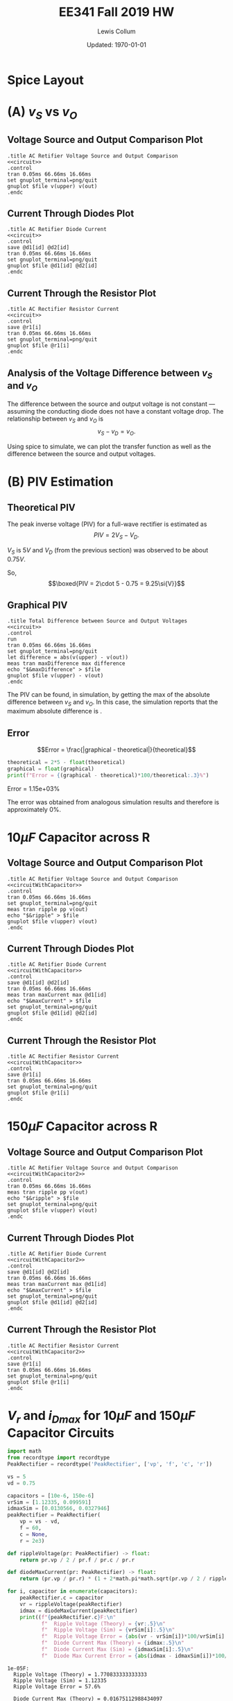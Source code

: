 #+property: header-args:spice :cache yes :noweb yes :exports both :results output raw
#+latex_class_options: [fleqn]
#+latex_header: \usepackage{../homework}

#+title: EE341 Fall 2019 HW \jobname
#+author: Lewis Collum
#+date: Updated: \today

* Spice Layout
  #+attr_latex: :width 0.3\linewidth
  [[./3_spiceLayout.png]]
   
** circuit spice                                                   :noexport:
#+name: circuit
#+BEGIN_SRC spice :eval no :exports none
.model diode d(IS=10e-15, n=1.1)
v1 upper 0 dc 0 ac 5 sin(0 5 60Hz)
v2 0 lower dc 0 ac 5 sin(0 5 60Hz)

d1 upper out diode
d2 lower out diode

r1 out 0 2k
.end
#+END_SRC

* (A) \(v_S\) vs \(v_O\)
** Voltage Source and Output Comparison Plot
#+attr_latex: :options bgcolor=codeBackground
#+BEGIN_SRC spice :var file="3_voltage"
.title AC Retifier Voltage Source and Output Comparison
<<circuit>>
.control
tran 0.05ms 66.66ms 16.66ms
set gnuplot_terminal=png/quit
gnuplot $file v(upper) v(out)
.endc
#+END_SRC

#+attr_latex: :width 0.5\linewidth :placement [H]
#+RESULTS[756fb51ac0075630cf9170c576dc3ee61ff1fb83]:
[[file:./3_voltage.png]]

** Current Through Diodes Plot
#+attr_latex: :options bgcolor=codeBackground
#+BEGIN_SRC spice :var file="3_currentdiodes"
.title AC Retifier Diode Current
<<circuit>>
.control
save @d1[id] @d2[id]
tran 0.05ms 66.66ms 16.66ms
set gnuplot_terminal=png/quit
gnuplot $file @d1[id] @d2[id]
.endc
#+END_SRC

#+attr_latex: :width 0.5\linewidth :placement [H]
#+RESULTS:
[[file:./3_currentdiodes.png]]

** Current Through the Resistor Plot
#+attr_latex: :options bgcolor=codeBackground
#+BEGIN_SRC spice :var file="3_currentresistor"
.title AC Rectifier Resistor Current
<<circuit>>
.control
save @r1[i]
tran 0.05ms 66.66ms 16.66ms
set gnuplot_terminal=png/quit
gnuplot $file @r1[i]
.endc
#+END_SRC

#+attr_latex: :width 0.5\linewidth :placement [H]
#+RESULTS:
[[file:./3_currentresistor.png]]

** Analysis of the Voltage Difference between \(v_S\) and \(v_O\)
   The difference between the source and output voltage is not constant
   --- assuming the conducting diode does not have a constant voltage
   drop. The relationship between \(v_S\) and \(v_O\) is \[v_S - v_D =
   v_O.\]
   
   Using spice to simulate, we can plot the transfer function as well as the
   difference between the source and output voltages.

#+BEGIN_SRC spice :var file="3_transfer" :exports results
.title Output Voltage vs Source Voltage Transfer
.model diode d(IS=10e-15, n=1.1)
v1 upper 0 dc 0
d1 upper out diode
r1 out 0 2k
.end
.control
dc v1 0 1 0.01
set gnuplot_terminal=png/quit
gnuplot $file v(out) xlabel 'Source (V)' ylabel 'Output (V)'
.endc
#+END_SRC

#+caption: Demonstrates a non-constant voltage drop across the diode in relation to the source voltage.
#+attr_latex: :width 0.5\linewidth :placement [H]
#+RESULTS[013319306c90f159b1a544e6bfd19176d1889bf6]:
[[file:./3_transfer.png]]

#+BEGIN_SRC spice :var file="3_difference" :exports results
.title Difference between Source Voltage and Output Voltage
<<circuit>>
.control
tran 0.005ms 66.66ms 16.66ms
set gnuplot_terminal=png/quit
let difference = abs(v(upper)) - v(out)
meas tran maxDifference max difference
echo "$&maxDifference" > $file
gnuplot $file difference ylabel 'Difference (V)'
.endc
#+END_SRC

#+caption: Demonstrates a non-constant difference between the source voltage and the output voltage over time. The difference reaches its max at every quarter cycle, with the maximum difference being about \(0.75\si{V}\).
#+attr_latex: :width 0.5\linewidth :placement [H]
#+RESULTS[a4e2369c71658cfd3fc4c2076e7e9919bef316f3]:
[[file:./3_difference.png]]

* (B) PIV Estimation
** Theoretical PIV
   The peak inverse voltage (PIV) for a full-wave rectifier is
   estimated as
   \[PIV = 2V_S - V_D.\]

   \(V_S\) is \(5\si{V}\) and \(V_D\) (from the previous section) was
   observed to be about \(0.75\si{V}\).

   So,
   \[\boxed{PIV = 2\cdot 5 - 0.75 = 9.25\si{V}}\]

** Graphical PIV 

#+attr_latex: :options bgcolor=codeBackground
#+BEGIN_SRC spice :var file="3_maxdifference"
.title Total Difference between Source and Output Voltages
<<circuit>>
.control
run
tran 0.05ms 66.66ms 16.66ms
set gnuplot_terminal=png/quit
let difference = abs(v(upper) - v(out))
meas tran maxDifference max difference
echo "$&maxDifference" > $file
gnuplot $file v(upper) - v(out)
.endc
#+END_SRC

#+attr_latex: :width 0.5\linewidth :placement [H] :placement [H]
#+RESULTS[222e968f2c9805b63295c6c8b53fe44764d8d0ff]:
[[file:./3_maxdifference.png]]

The PIV can be found, in simulation, by getting the max of the
absolute difference between \(v_S\) and \(v_O\). In this case, the
simulation reports that the maximum absolute difference is
\input{./3_maxdifference}.

** Error
#+name: getValueFromFile
#+BEGIN_SRC python :var filename="./3_maxdifference" :exports none :results output raw
with open(filename) as f:
    print(f.readline().rstrip())
#+END_SRC   

\[Error = \frac{|graphical - theoretical|}{theoretical}\]

#+attr_latex: :options bgcolor=codeBackground
#+BEGIN_SRC python :exports both :results output raw :var graphical=getValueFromFile(file="./3_maxdifference") :var theoretical=getValueFromFile(file="./3_difference") :cache yes
theoretical = 2*5 - float(theoretical)
graphical = float(graphical)
print(f"Error = {(graphical - theoretical)*100/theoretical:.3}%")
#+END_SRC

#+RESULTS[f2c6c52a5138dcd56a7d171af50bdd227c34e09f]:
Error = 1.15e+03%

The error was obtained from analogous simulation results and therefore
is approximately 0%.

* \(10\si{\mu F}\) Capacitor across R
** circuit spice                                                   :noexport:
#+name: circuitWithCapacitor
#+BEGIN_SRC spice :eval no :exports none
.model diode d(IS=10e-15, n=1.1)
v1 upper 0 dc 0 ac 5 sin(0 5 60Hz)
v2 0 lower dc 0 ac 5 sin(0 5 60Hz)

d1 upper out diode
d2 lower out diode

c1 out 0 10u
r1 out 0 2k
.end
#+END_SRC

** Voltage Source and Output Comparison Plot
#+attr_latex: :options bgcolor=codeBackground
#+BEGIN_SRC spice :var file="3_voltagewithcapacitor1"
.title AC Retifier Voltage Source and Output Comparison
<<circuitWithCapacitor>>
.control
tran 0.05ms 66.66ms 16.66ms
set gnuplot_terminal=png/quit
meas tran ripple pp v(out)
echo "$&ripple" > $file
gnuplot $file v(upper) v(out)
.endc
#+END_SRC

#+attr_latex: :width 0.5\linewidth :placement [H]
#+RESULTS[9c1fdc9afd42af27fef23bca08d66bdc636af215]:
[[file:./3_voltagewithcapacitor1.png]]

** Current Through Diodes Plot
#+attr_latex: :options bgcolor=codeBackground
#+BEGIN_SRC spice :var file="3_currentdiodeswithcapacitor1"
.title AC Retifier Diode Current
<<circuitWithCapacitor>>
.control
save @d1[id] @d2[id]
tran 0.05ms 66.66ms 16.66ms
meas tran maxCurrent max @d1[id]
echo "$&maxCurrent" > $file
set gnuplot_terminal=png/quit
gnuplot $file @d1[id] @d2[id]
.endc
#+END_SRC

#+attr_latex: :width 0.5\linewidth :placement [H]
#+RESULTS[05eb5fcdf2ecf061d488d231c6c12f9b2aff6dc1]:
[[file:./3_currentdiodeswithcapacitor1.png]]

** Current Through the Resistor Plot
#+attr_latex: :options bgcolor=codeBackground
#+BEGIN_SRC spice :var file="3_currentresistorwithcapacitor1"
.title AC Rectifier Resistor Current
<<circuitWithCapacitor>>
.control
save @r1[i]
tran 0.05ms 66.66ms 16.66ms
set gnuplot_terminal=png/quit
gnuplot $file @r1[i]
.endc
#+END_SRC

#+attr_latex: :width 0.5\linewidth :placement [H]
#+RESULTS[9d188d78ce1f32a18c2d76084cb6269c101cad47]:
[[file:./3_currentresistorwithcapacitor1.png]]
* \(150\si{\mu F}\) Capacitor across R
** circuit spice                                                   :noexport:
#+name: circuitWithCapacitor2
#+BEGIN_SRC spice :eval no :exports none
.model diode d(IS=10e-15, n=1.1)
v1 upper 0 dc 0 ac 5 sin(0 5 60Hz)
v2 0 lower dc 0 ac 5 sin(0 5 60Hz)

d1 upper out diode
d2 lower out diode

c1 out 0 150u
r1 out 0 2k
.end
#+END_SRC

** Voltage Source and Output Comparison Plot
#+attr_latex: :options bgcolor=codeBackground
#+BEGIN_SRC spice :var file="3_voltagewithcapacitor2"
.title AC Retifier Voltage Source and Output Comparison
<<circuitWithCapacitor2>>
.control
tran 0.05ms 66.66ms 16.66ms
meas tran ripple pp v(out)
echo "$&ripple" > $file
set gnuplot_terminal=png/quit
gnuplot $file v(upper) v(out)
.endc
#+END_SRC

#+attr_latex: :width 0.5\linewidth :placement [H]
#+RESULTS[8ad29b42681b523a7023b5c7a30b6a01dd4325e4]:
[[file:./3_voltagewithcapacitor2.png]]

** Current Through Diodes Plot
#+attr_latex: :options bgcolor=codeBackground
#+BEGIN_SRC spice :var file="3_currentdiodeswithcapacitor2"
.title AC Retifier Diode Current
<<circuitWithCapacitor2>>
.control
save @d1[id] @d2[id]
tran 0.05ms 66.66ms 16.66ms
meas tran maxCurrent max @d1[id]
echo "$&maxCurrent" > $file
set gnuplot_terminal=png/quit
gnuplot $file @d1[id] @d2[id]
.endc
#+END_SRC

#+attr_latex: :width 0.5\linewidth :placement [H]
#+RESULTS[6ba6c1a716e7612c53ad855b13f0da54cd799a02]:
[[file:./3_currentdiodeswithcapacitor2.png]]

** Current Through the Resistor Plot
#+attr_latex: :options bgcolor=codeBackground
#+BEGIN_SRC spice :var file="3_currentresistorwithcapacitor2"
.title AC Rectifier Resistor Current
<<circuitWithCapacitor2>>
.control
save @r1[i]
tran 0.05ms 66.66ms 16.66ms
set gnuplot_terminal=png/quit
gnuplot $file @r1[i]
.endc
#+END_SRC

#+attr_latex: :width 0.5\linewidth :placement [H]
#+RESULTS[a39fc6d780fd25a52f080b4e3ec790a5c8df6e0e]:
[[file:./3_currentresistorwithcapacitor2.png]]
* \(V_r\) and \(i_{Dmax}\) for \(10\si{\mu F}\) and \(150\si{\mu F}\) Capacitor Circuits
#+attr_latex: :options bgcolor=codeBackground
#+BEGIN_SRC python :results output text :exports both
import math
from recordtype import recordtype
PeakRectifier = recordtype('PeakRectifier', ['vp', 'f', 'c', 'r'])

vs = 5
vd = 0.75

capacitors = [10e-6, 150e-6]
vrSim = [1.12335, 0.099591]
idmaxSim = [0.0130566, 0.0327946]
peakRectifier = PeakRectifier(
    vp = vs - vd,
    f = 60,
    c = None,
    r = 2e3)

def rippleVoltage(pr: PeakRectifier) -> float:
    return pr.vp / 2 / pr.f / pr.c / pr.r

def diodeMaxCurrent(pr: PeakRectifier) -> float:
    return (pr.vp / pr.r) * (1 + 2*math.pi*math.sqrt(pr.vp / 2 / rippleVoltage(pr)))

for i, capacitor in enumerate(capacitors):
    peakRectifier.c = capacitor
    vr = rippleVoltage(peakRectifier)
    idmax = diodeMaxCurrent(peakRectifier)
    print((f"{peakRectifier.c}F:\n"
           f"  Ripple Voltage (Theory) = {vr:.5}\n"
           f"  Ripple Voltage (Sim) = {vrSim[i]:.5}\n"
           f"  Ripple Voltage Error = {abs(vr - vrSim[i])*100/vrSim[i]:.3}%\n\n"
           f"  Diode Current Max (Theory) = {idmax:.5}\n"
           f"  Diode Current Max (Sim) = {idmaxSim[i]:.5}\n"
           f"  Diode Max Current Error = {abs(idmax - idmaxSim[i])*100/idmaxSim[i]:.3}%\n"))
#+END_SRC

#+RESULTS:
#+begin_example
1e-05F:
  Ripple Voltage (Theory) = 1.770833333333333
  Ripple Voltage (Sim) = 1.12335
  Ripple Voltage Error = 57.6%

  Diode Current Max (Theory) = 0.01675112988434097
  Diode Current Max (Sim) = 0.0130566
  Diode Max Current Error = 28.3%

0.00015F:
  Ripple Voltage (Theory) = 0.11805555555555555
  Ripple Voltage (Sim) = 0.099591
  Ripple Voltage Error = 18.5%

  Diode Current Max (Theory) = 0.058771757461519164
  Diode Current Max (Sim) = 0.0327946
  Diode Max Current Error = 79.2%
#+end_example

The high amount error is possibly due to our simulation components
being less ideal than theoretical components.

* COMMENT Notes
** Triode
   Saturation: Beyond Pitch-Off
   \[V_{GS} - V_{tn} = V_{OV} \text{ pinch-off voltage}\]
   \(V_{tn}\): Threshold voltage
   
